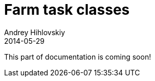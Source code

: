 = Farm task classes
Andrey Hihlovskiy
2014-05-29
:sectanchors:
:jbake-type: page
:jbake-status: published

This part of documentation is coming soon!
